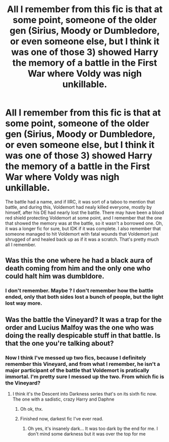#+TITLE: All I remember from this fic is that at some point, someone of the older gen (Sirius, Moody or Dumbledore, or even someone else, but I think it was one of those 3) showed Harry the memory of a battle in the First War where Voldy was nigh unkillable.

* All I remember from this fic is that at some point, someone of the older gen (Sirius, Moody or Dumbledore, or even someone else, but I think it was one of those 3) showed Harry the memory of a battle in the First War where Voldy was nigh unkillable.
:PROPERTIES:
:Author: nauze18
:Score: 8
:DateUnix: 1540512060.0
:DateShort: 2018-Oct-26
:FlairText: Fic Search
:END:
The battle had a name, and if IIRC, it was sort of a taboo to mention that battle, and during this, Voldemort had nealy killed everyone, mostly by himself, after his DE had nearly lost the battle. There may have been a blood red shield protecting Voldemort at some point, and I remember that the one that showed the memory was at the battle, so it wasn't a borrowed one. Oh, it was a longer fic for sure, but IDK if it was complete. I also remember that someone managed to hit Voldemort with fatal wounds that Voldemort just shrugged of and healed back up as if it was a scratch. That's pretty much all I remember.


** Was this the one where he had a black aura of death coming from him and the only one who could halt him was dumbldore.
:PROPERTIES:
:Author: LoL_KK
:Score: 2
:DateUnix: 1540540514.0
:DateShort: 2018-Oct-26
:END:

*** I don't remember. Maybe ? I don't remember how the battle ended, only that both sides lost a bunch of people, but the light lost way more.
:PROPERTIES:
:Author: nauze18
:Score: 1
:DateUnix: 1540541111.0
:DateShort: 2018-Oct-26
:END:


** Was the battle the Vineyard? It was a trap for the order and Lucius Malfoy was the one who was doing the really despicable stuff in that battle. Is that the one you're talking about?
:PROPERTIES:
:Author: Esarathon
:Score: 1
:DateUnix: 1540541147.0
:DateShort: 2018-Oct-26
:END:

*** Now I think I've messed up two fics, because I definitely remember this Vineyard, and from what I remember, he isn't a major participant of the battle that Voldemort is pratically immortal. I'm pretty sure I messed up the two. From which fic is the Vineyard?
:PROPERTIES:
:Author: nauze18
:Score: 2
:DateUnix: 1540591731.0
:DateShort: 2018-Oct-27
:END:

**** I think it's the Descent into Darkness series that's on its sixth fic now. The one with a sadistic, crazy Harry and Daphne
:PROPERTIES:
:Author: Esarathon
:Score: 2
:DateUnix: 1540610895.0
:DateShort: 2018-Oct-27
:END:

***** Oh ok, thx.
:PROPERTIES:
:Author: nauze18
:Score: 1
:DateUnix: 1540613523.0
:DateShort: 2018-Oct-27
:END:


***** Finished now, darkest fic I've ever read.
:PROPERTIES:
:Author: Silverware09
:Score: 1
:DateUnix: 1540631313.0
:DateShort: 2018-Oct-27
:END:

****** Oh yes, it's insanely dark... It was too dark by the end for me. I don't mind some darkness but it was over the top for me
:PROPERTIES:
:Author: Esarathon
:Score: 1
:DateUnix: 1540633484.0
:DateShort: 2018-Oct-27
:END:
